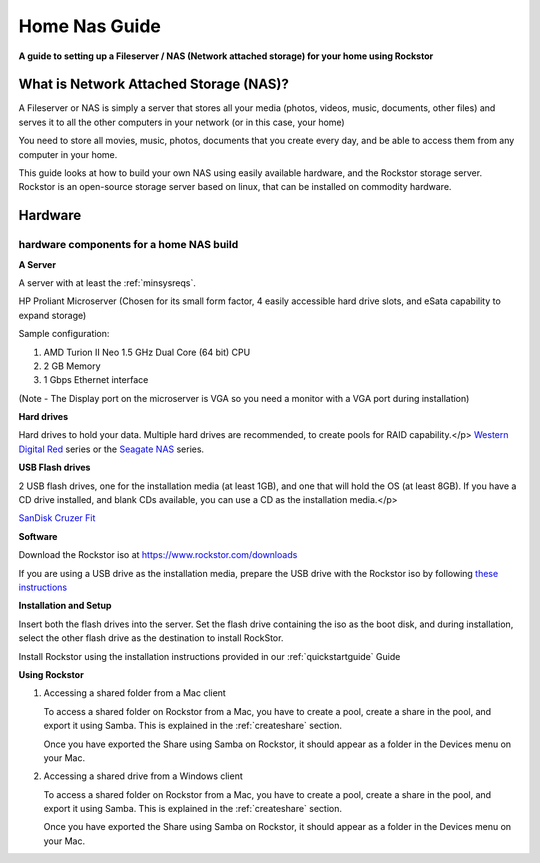 .. _homenasguide:

Home Nas Guide
==============

**A guide to setting up a Fileserver / NAS (Network attached storage) for your home using Rockstor**

What is Network Attached Storage (NAS)?
---------------------------------------
      
A Fileserver or NAS is simply a server that stores all your
media (photos, videos, music, documents, other files) and serves it to all
the other computers in your network (or in this case, your home)

You need to store all movies, music, photos, documents that you create 
every day, and be able to access them from any computer in your home. 

This guide looks at how to build your own NAS using easily available
hardware, and the Rockstor storage server.
Rockstor is an open-source storage server based on linux, that can be
installed on commodity hardware.

Hardware
--------

hardware components for a home NAS build
^^^^^^^^^^^^^^^^^^^^^^^^^^^^^^^^^^^^^^^^
      
**A Server**
          
A server with at least the :ref:`minsysreqs`.
          
HP Proliant Microserver (Chosen for its small form factor, 4 easily accessible hard drive slots, and eSata capability to expand storage)

Sample configuration:

1. AMD Turion II Neo 1.5 GHz Dual Core (64 bit) CPU
2. 2 GB Memory
3. 1 Gbps Ethernet interface
          
(Note - The Display port on the microserver is VGA so you need a monitor with a VGA port during installation)

**Hard drives**
          
Hard drives to hold your data. Multiple hard drives are recommended, to create pools for RAID capability.</p> 
`Western Digital Red <https://shop.westerndigital.com/c/all-products?id=810>`_ series or the `Seagate NAS <https://www.seagate.com/products/nas-drives/ironwolf-hard-drive/>`_ series.
          
**USB Flash drives**

2 USB flash drives, one for the installation media (at least 1GB), and one that will hold the OS (at least 8GB). If you have a CD drive installed, and blank CDs available, you can use a CD as the installation media.</p>

`SanDisk Cruzer Fit <https://shop.westerndigital.com/products/usb-flash-drives/sandisk-cruzer-fit-usb-2-0>`_
      
**Software**
      
Download the Rockstor iso at `https://www.rockstor.com/downloads <https://rockstor.com/download.html>`_

If you are using a USB drive as the installation media, prepare the USB drive
with the Rockstor iso by following `these instructions <https://docs.fedoraproject.org/en-US/quick-docs/creating-and-using-a-live-installation-image/index.html#proc_creating-and-using-live-usb>`_

**Installation and Setup**

Insert both the flash drives into the server. Set the flash drive containing the iso as the boot disk, and during installation, select the other flash drive as the destination to install RockStor.

Install Rockstor using the installation instructions provided in our :ref:`quickstartguide` Guide

**Using Rockstor**
        
1. Accessing a shared folder from a Mac client

   To access a shared folder on Rockstor from a Mac, you have to create a pool, create a share in the pool, and export it using Samba. This is explained in the :ref:`createshare` section.

   Once you have exported the Share using Samba on Rockstor, it should appear as a folder in the Devices menu on your Mac.

2. Accessing a shared drive from a Windows client

   To access a shared folder on Rockstor from a Mac, you have to create a pool, create a share in the pool, and export it using Samba. This is explained in the :ref:`createshare` section.

   Once you have exported the Share using Samba on Rockstor, it should appear as a folder in the Devices menu on your Mac.


